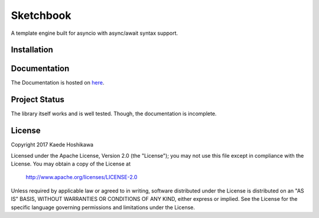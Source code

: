 Sketchbook
==========
.. image:: https://travis-ci.org/futursolo/sketchbook.svg?branch=master
  :target: https://travis-ci.org/futursolo/sketchbook

.. image:: https://coveralls.io/repos/github/futursolo/sketchbook/badge.svg?branch=master
  :target: https://coveralls.io/github/futursolo/sketchbook?branch=master

A template engine built for asyncio with async/await syntax support.

Installation
------------
.. code-block:: shell
    $ pip install git+https://github.com/futursolo/sketchbook.git

Documentation
-------------
The Documentation is hosted on `here <https://sketchbook.futures.moe/>`_.

Project Status
--------------
The library itself works and is well tested.
Though, the documentation is incomplete.

License
-------
Copyright 2017 Kaede Hoshikawa

Licensed under the Apache License, Version 2.0 (the "License");
you may not use this file except in compliance with the License.
You may obtain a copy of the License at

    http://www.apache.org/licenses/LICENSE-2.0

Unless required by applicable law or agreed to in writing, software
distributed under the License is distributed on an "AS IS" BASIS,
WITHOUT WARRANTIES OR CONDITIONS OF ANY KIND, either express or implied.
See the License for the specific language governing permissions and
limitations under the License.
